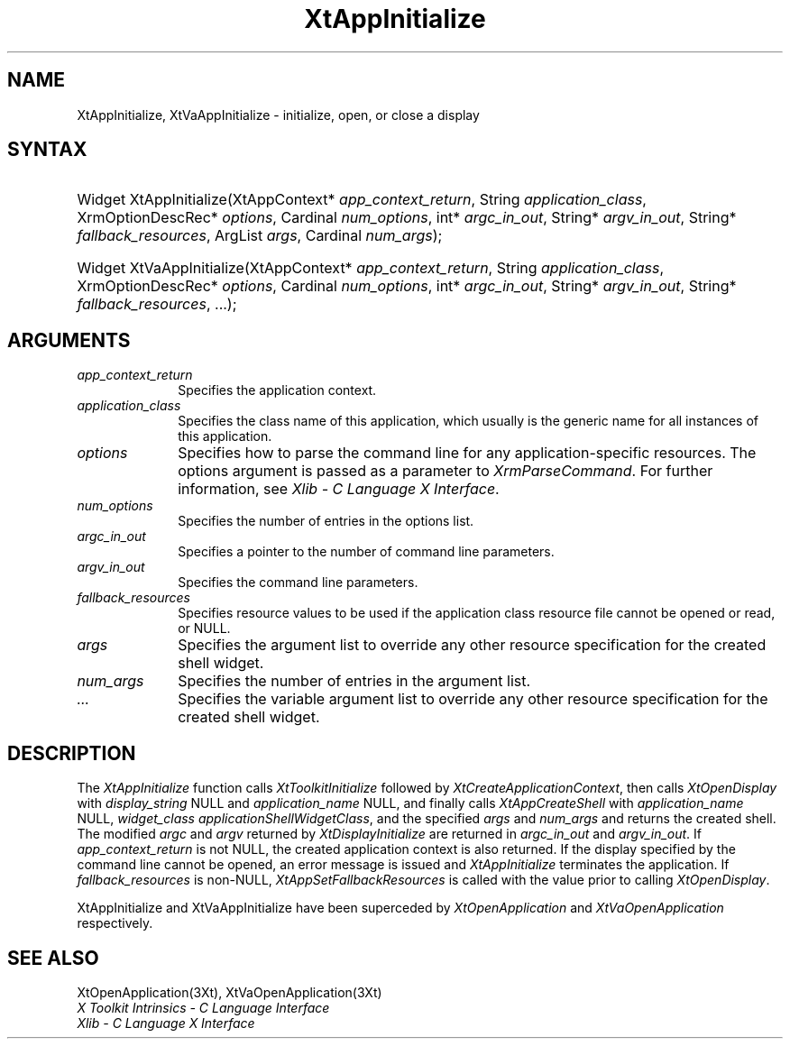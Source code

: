 .\" $Xorg: XtAppInit.man,v 1.3 2000/08/17 19:41:58 cpqbld Exp $
.\"
.\" Copyright (c) 1993, 1994  X Consortium
.\" 
.\" Permission is hereby granted, free of charge, to any person obtaining a
.\" copy of this software and associated documentation files (the "Software"), 
.\" to deal in the Software without restriction, including without limitation 
.\" the rights to use, copy, modify, merge, publish, distribute, sublicense, 
.\" and/or sell copies of the Software, and to permit persons to whom the 
.\" Software furnished to do so, subject to the following conditions:
.\" 
.\" The above copyright notice and this permission notice shall be included in
.\" all copies or substantial portions of the Software.
.\" 
.\" THE SOFTWARE IS PROVIDED "AS IS", WITHOUT WARRANTY OF ANY KIND, EXPRESS OR
.\" IMPLIED, INCLUDING BUT NOT LIMITED TO THE WARRANTIES OF MERCHANTABILITY,
.\" FITNESS FOR A PARTICULAR PURPOSE AND NONINFRINGEMENT.  IN NO EVENT SHALL 
.\" THE X CONSORTIUM BE LIABLE FOR ANY CLAIM, DAMAGES OR OTHER LIABILITY, 
.\" WHETHER IN AN ACTION OF CONTRACT, TORT OR OTHERWISE, ARISING FROM, OUT OF 
.\" OR IN CONNECTION WITH THE SOFTWARE OR THE USE OR OTHER DEALINGS IN THE 
.\" SOFTWARE.
.\" 
.\" Except as contained in this notice, the name of the X Consortium shall not 
.\" be used in advertising or otherwise to promote the sale, use or other 
.\" dealing in this Software without prior written authorization from the 
.\" X Consortium.
.\"
.\" $XFree86$
.\"
.ds tk X Toolkit
.ds xT X Toolkit Intrinsics \- C Language Interface
.ds xI Intrinsics
.ds xW X Toolkit Athena Widgets \- C Language Interface
.ds xL Xlib \- C Language X Interface
.ds xC Inter-Client Communication Conventions Manual
.ds Rn 3
.ds Vn 2.2
.hw XtApp-Initialize XtVa-App-Initialize
.na
.de Ds
.nf
.\\$1D \\$2 \\$1
.ft 1
.ps \\n(PS
.\".if \\n(VS>=40 .vs \\n(VSu
.\".if \\n(VS<=39 .vs \\n(VSp
..
.de De
.ce 0
.if \\n(BD .DF
.nr BD 0
.in \\n(OIu
.if \\n(TM .ls 2
.sp \\n(DDu
.fi
..
.de FD
.LP
.KS
.TA .5i 3i
.ta .5i 3i
.nf
..
.de FN
.fi
.KE
.LP
..
.de IN		\" send an index entry to the stderr
..
.de C{
.KS
.nf
.D
.\"
.\"	choose appropriate monospace font
.\"	the imagen conditional, 480,
.\"	may be changed to L if LB is too
.\"	heavy for your eyes...
.\"
.ie "\\*(.T"480" .ft L
.el .ie "\\*(.T"300" .ft L
.el .ie "\\*(.T"202" .ft PO
.el .ie "\\*(.T"aps" .ft CW
.el .ft R
.ps \\n(PS
.ie \\n(VS>40 .vs \\n(VSu
.el .vs \\n(VSp
..
.de C}
.DE
.R
..
.de Pn
.ie t \\$1\fB\^\\$2\^\fR\\$3
.el \\$1\fI\^\\$2\^\fP\\$3
..
.de ZN
.ie t \fB\^\\$1\^\fR\\$2
.el \fI\^\\$1\^\fP\\$2
..
.de NT
.ne 7
.ds NO Note
.if \\n(.$>$1 .if !'\\$2'C' .ds NO \\$2
.if \\n(.$ .if !'\\$1'C' .ds NO \\$1
.ie n .sp
.el .sp 10p
.TB
.ce
\\*(NO
.ie n .sp
.el .sp 5p
.if '\\$1'C' .ce 99
.if '\\$2'C' .ce 99
.in +5n
.ll -5n
.R
..
.		\" Note End -- doug kraft 3/85
.de NE
.ce 0
.in -5n
.ll +5n
.ie n .sp
.el .sp 10p
..
.ny0
.TH XtAppInitialize 3Xt __xorgversion__ "XT FUNCTIONS"
.SH NAME
XtAppInitialize, XtVaAppInitialize \- initialize, open, or close a display
.SH SYNTAX
.HP
Widget XtAppInitialize(XtAppContext* \fIapp_context_return\fP, String
\fIapplication_class\fP, XrmOptionDescRec* \fIoptions\fP, Cardinal
\fInum_options\fP, int* \fIargc_in_out\fP, String* \fIargv_in_out\fP, String*
\fIfallback_resources\fP, ArgList \fIargs\fP, Cardinal \fInum_args\fP); 
.HP
Widget XtVaAppInitialize(XtAppContext* \fIapp_context_return\fP, String
\fIapplication_class\fP, XrmOptionDescRec* \fIoptions\fP, Cardinal
\fInum_options\fP, int* \fIargc_in_out\fP, String* \fIargv_in_out\fP, String*
\fIfallback_resources\fP, ...\^); 
.SH ARGUMENTS
.IP \fIapp_context_return\fP 1i
Specifies the application context.
.ds Ac , which usually is the generic name for all instances of this application
.IP \fIapplication_class\fP 1i
Specifies the class name of this application\*(Ac.
.IP \fIoptions\fP 1i
Specifies how to parse the command line for any application-specific resources.
The options argument is passed as a parameter to
.ZN XrmParseCommand .
For further information,
see \fI\*(xL\fP.
.IP \fInum_options\fP 1i
Specifies the number of entries in the options list.
.IP \fIargc_in_out\fP 1i
Specifies a pointer to the number of command line parameters.
.IP \fIargv_in_out\fP 1i
Specifies the command line parameters.
.IP \fIfallback_resources\fP 1i
Specifies resource values to be used if the application class resource
file cannot be opened or read, or NULL.
.IP \fIargs\fP 1i
Specifies the argument list to override any other resource specification
for the created shell widget.
.IP \fInum_args\fP 1i
Specifies the number of entries in the argument list.
.IP \fI...\fP 1i
Specifies the variable argument list to override any other resource 
specification for the created shell widget.
.SH DESCRIPTION
The
.ZN XtAppInitialize
function calls
.ZN XtToolkitInitialize
followed by
.ZN XtCreateApplicationContext ,
then calls
.ZN XtOpenDisplay
with \fIdisplay_string\fP NULL and \fIapplication_name\fP NULL, and
finally calls
.ZN XtAppCreateShell
with \fIapplication_name\fP NULL, \fIwidget_class\fP
.ZN applicationShellWidgetClass ,
and the specified \fIargs\fP and \fInum_args\fP and returns the
created shell. The modified \fIargc\fP and \fIargv\fP returned by
.ZN XtDisplayInitialize
are returned in \fIargc_in_out\fP and \fIargv_in_out\fP. If
\fIapp_context_return\fP is not NULL, the created application context
is also returned. If the display specified by the command line cannot
be opened, an error message is issued and
.ZN XtAppInitialize
terminates the application. If \fIfallback_resources\fP is non-NULL,
.ZN XtAppSetFallbackResources
is called with the value prior to calling
.ZN XtOpenDisplay .
.LP
XtAppInitialize and XtVaAppInitialize have been superceded by
.ZN XtOpenApplication
and
.ZN XtVaOpenApplication
respectively.
.SH "SEE ALSO"
XtOpenApplication(3Xt), XtVaOpenApplication(3Xt)
.br
\fI\*(xT\fP
.br
\fI\*(xL\fP
